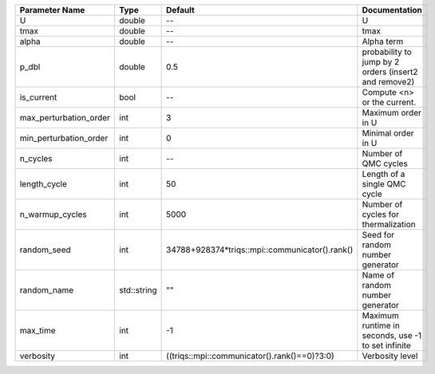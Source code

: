 +------------------------+-------------+------------------------------------------------+-------------------------------------------------------+
| Parameter Name         | Type        | Default                                        | Documentation                                         |
+========================+=============+================================================+=======================================================+
| U                      | double      | --                                             | U                                                     |
+------------------------+-------------+------------------------------------------------+-------------------------------------------------------+
| tmax                   | double      | --                                             | tmax                                                  |
+------------------------+-------------+------------------------------------------------+-------------------------------------------------------+
| alpha                  | double      | --                                             | Alpha term                                            |
+------------------------+-------------+------------------------------------------------+-------------------------------------------------------+
| p_dbl                  | double      | 0.5                                            | probability to jump by 2 orders (insert2 and remove2) |
+------------------------+-------------+------------------------------------------------+-------------------------------------------------------+
| is_current             | bool        | --                                             | Compute <n> or the current.                           |
+------------------------+-------------+------------------------------------------------+-------------------------------------------------------+
| max_perturbation_order | int         | 3                                              | Maximum order in U                                    |
+------------------------+-------------+------------------------------------------------+-------------------------------------------------------+
| min_perturbation_order | int         | 0                                              | Minimal order in U                                    |
+------------------------+-------------+------------------------------------------------+-------------------------------------------------------+
| n_cycles               | int         | --                                             | Number of QMC cycles                                  |
+------------------------+-------------+------------------------------------------------+-------------------------------------------------------+
| length_cycle           | int         | 50                                             | Length of a single QMC cycle                          |
+------------------------+-------------+------------------------------------------------+-------------------------------------------------------+
| n_warmup_cycles        | int         | 5000                                           | Number of cycles for thermalization                   |
+------------------------+-------------+------------------------------------------------+-------------------------------------------------------+
| random_seed            | int         | 34788+928374*triqs::mpi::communicator().rank() | Seed for random number generator                      |
+------------------------+-------------+------------------------------------------------+-------------------------------------------------------+
| random_name            | std::string | ""                                             | Name of random number generator                       |
+------------------------+-------------+------------------------------------------------+-------------------------------------------------------+
| max_time               | int         | -1                                             | Maximum runtime in seconds, use -1 to set infinite    |
+------------------------+-------------+------------------------------------------------+-------------------------------------------------------+
| verbosity              | int         | ((triqs::mpi::communicator().rank()==0)?3:0)   | Verbosity level                                       |
+------------------------+-------------+------------------------------------------------+-------------------------------------------------------+